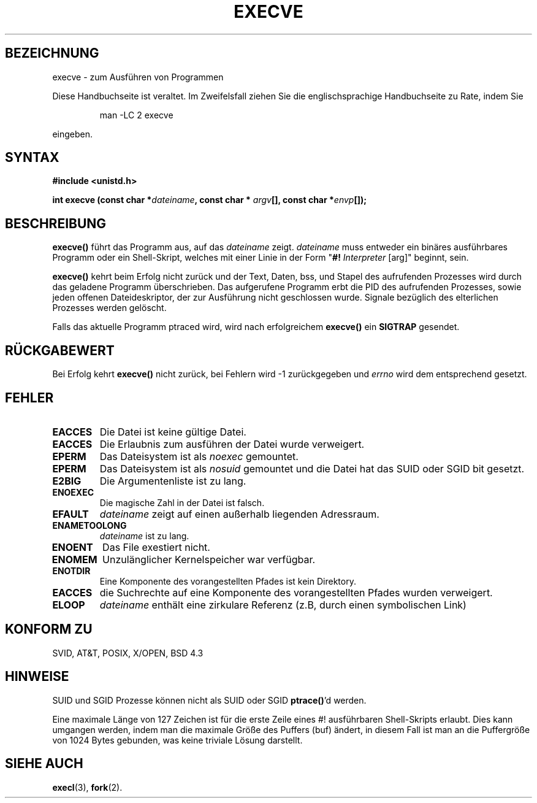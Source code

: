 .\" Hey Emacs! This file is -*- nroff -*- source.
.\"
.\" Copyright (c) 1992 Drew Eckhardt (drew@cs.colorado.edu), March 28, 1992
.\"
.\" Permission is granted to make and distribute verbatim copies of this
.\" manual provided the copyright notice and this permission notice are
.\" preserved on all copies.
.\"
.\" Permission is granted to copy and distribute modified versions of this
.\" manual under the conditions for verbatim copying, provided that the
.\" entire resulting derived work is distributed under the terms of a
.\" permission notice identical to this one
.\" 
.\" Since the Linux kernel and libraries are constantly changing, this
.\" manual page may be incorrect or out-of-date.  The author(s) assume no
.\" responsibility for errors or omissions, or for damages resulting from
.\" the use of the information contained herein.  The author(s) may not
.\" have taken the same level of care in the production of this manual,
.\" which is licensed free of charge, as they might when working
.\" professionally.
.\" 
.\" Formatted or processed versions of this manual, if unaccompanied by
.\" the source, must acknowledge the copyright and authors of this work.
.\"
.\" Modified by Michael Haardt (u31b3hs@pool.informatik.rwth-aachen.de)
.\" Modified Wed Jul 21 22:47:01 1993 by Rik Faith (faith@cs.unc.edu)
.\" Modified 21 Aug 1994 by Michael Chastain (mec@shell.portal.com):
.\"   Fixed typoes.
.\" Translated by Norbert Weuster (weuster@etecs0.uni-duisburg.de)
.\" Modified 23 April 1996 by Martin Schulze (joey@infodrom.north.de)
.\" Modified Mon Jun 10 01:47:55:48 1996 by Martin Schulze (joey@linux.de)
.\"
.TH EXECVE 2 "21. August 1994" "Linux 1.1.46" "Linux Programmer's Manual"
.SH BEZEICHNUNG
execve \- zum Ausführen von Programmen
.PP
Diese Handbuchseite ist veraltet. Im Zweifelsfall ziehen Sie
die englischsprachige Handbuchseite zu Rate, indem Sie
.IP
man -LC 2 execve
.PP
eingeben.
.SH SYNTAX
.B #include <unistd.h>
.sp
.BI "int execve (const char *" dateiname ", const char *" 
.IB argv "[], const char *" envp []);
.SH BESCHREIBUNG
.B execve()
führt das Programm aus, auf das
.I dateiname
zeigt. 
.I dateiname
muss entweder ein binäres ausführbares Programm oder
ein Shell-Skript, welches mit einer Linie in der Form 
"\fB#! \fIInterpreter \fR[arg]" beginnt, sein.

.B execve()
kehrt beim Erfolg nicht zurück und der Text, Daten, bss, und
Stapel des aufrufenden Prozesses wird durch das geladene Programm 
überschrieben.  Das aufgerufene Programm erbt die PID des aufrufenden Prozesses,
sowie jeden offenen Dateideskriptor, der zur Ausführung nicht geschlossen 
wurde.  Signale bezüglich des elterlichen Prozesses werden gelöscht.

Falls das aktuelle Programm ptraced wird, wird nach erfolgreichem
.B execve()
ein
.B SIGTRAP
gesendet.
.SH "RÜCKGABEWERT"
Bei Erfolg kehrt
.B execve()
nicht zurück, bei Fehlern wird \-1 zurückgegeben und 
.I errno
wird dem entsprechend gesetzt.
.SH FEHLER
.TP
.B EACCES
Die Datei ist keine gültige Datei.
.TP
.B EACCES
Die Erlaubnis zum ausführen der Datei wurde verweigert.
.TP
.B EPERM
Das Dateisystem ist als
.IR noexec 
gemountet.
.TP
.B EPERM
Das Dateisystem ist als
.I nosuid
gemountet und die Datei hat das SUID oder SGID bit gesetzt.
.TP
.B E2BIG
Die Argumentenliste ist zu lang.
.TP
.B ENOEXEC
Die magische Zahl in der Datei ist falsch.
.TP
.B EFAULT
.I dateiname
zeigt auf einen außerhalb liegenden Adressraum.
.TP
.B ENAMETOOLONG
.I dateiname
ist zu lang.
.TP
.B ENOENT
Das File exestiert nicht.
.TP
.B ENOMEM
Unzulänglicher Kernelspeicher war verfügbar.
.TP
.B ENOTDIR
Eine Komponente des vorangestellten Pfades ist kein Direktory.
.TP
.B EACCES
die Suchrechte auf eine Komponente des vorangestellten Pfades wurden verweigert.
.TP
.B ELOOP
.I dateiname
enthält eine zirkulare Referenz (z.B, durch einen symbolischen Link)
.SH "KONFORM ZU"
SVID, AT&T, POSIX, X/OPEN, BSD 4.3
.SH HINWEISE
SUID und SGID Prozesse können nicht als SUID oder SGID
.BR ptrace() 'd
werden.

Eine maximale Länge von 127 Zeichen ist für die erste Zeile eines #!
ausführbaren Shell-Skripts erlaubt.  Dies kann umgangen werden, indem man
die maximale Größe des Puffers (buf) ändert, in diesem Fall ist man an die 
Puffergröße von 1024 Bytes gebunden, was keine triviale Lösung darstellt.
.SH "SIEHE AUCH"
.BR execl (3),
.BR fork (2).

